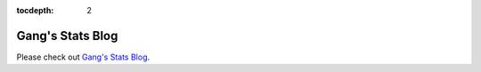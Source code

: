 :tocdepth: 2

.. _stats_gc_blog:

=======================================
**Gang's Stats Blog**
=======================================

Please check out `Gang's Stats Blog <https://afni-gangc.github.io/>`_.
